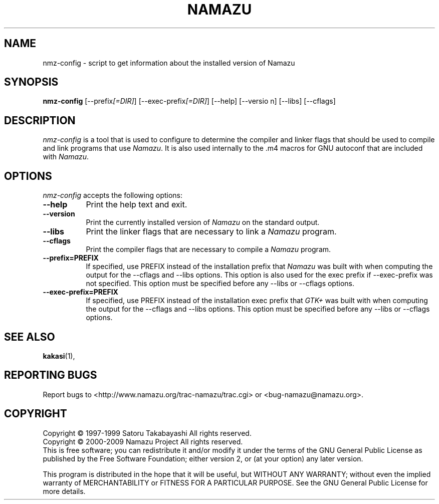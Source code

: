 .TH NAMAZU "1" "July 2011" "namazu of Namazu 2.0.21" "Namazu Project"
.SH NAME
nmz-config - script to get information about the installed version of Namazu
.SH SYNOPSIS
.B nmz-config
[\-\-prefix\fI[=DIR]\fP] [\-\-exec\-prefix\fI[=DIR]\fP] [\-\-help] [\-\-versio
n] [\-\-libs] [\-\-cflags]
.SH DESCRIPTION
.PP
\fInmz-config\fP is a tool that is used to configure to determine
the compiler and linker flags that should be used to compile
and link programs that use \fINamazu\fP. It is also used internally
to the .m4 macros for GNU autoconf that are included with \fINamazu\fP.
.
.SH OPTIONS
.l
\fInmz-config\fP accepts the following options:
.TP 8
.B  \-\-help
Print the help text and exit.
.TP 8
.B  \-\-version
Print the currently installed version of \fINamazu\fP on the standard output.
.TP 8
.B  \-\-libs
Print the linker flags that are necessary to link a \fINamazu\fP program.
.TP 8
.B  \-\-cflags
Print the compiler flags that are necessary to compile a \fINamazu\fP program.
.TP 8
.B  \-\-prefix=PREFIX
If specified, use PREFIX instead of the installation prefix that \fINamazu\fP
was built with when computing the output for the \-\-cflags and
\-\-libs options. This option is also used for the exec prefix
if \-\-exec\-prefix was not specified. This option must be specified
before any \-\-libs or \-\-cflags options.
.TP 8
.B  \-\-exec\-prefix=PREFIX
If specified, use PREFIX instead of the installation exec prefix that
\fIGTK+\fP was built with when computing the output for the \-\-cflags
and \-\-libs options.  This option must be specified before any
\-\-libs or \-\-cflags options.
.SH SEE ALSO
.BR kakasi (1),
.SH "REPORTING BUGS"
Report bugs to <http://www.namazu.org/trac-namazu/trac.cgi>
or <bug-namazu@namazu.org>.
.SH COPYRIGHT
Copyright \(co 1997-1999 Satoru Takabayashi All rights reserved.
.br
Copyright \(co 2000-2009 Namazu Project All rights reserved.
.br
This is free software; you can redistribute it and/or modify
it under the terms of the GNU General Public License as published by
the Free Software Foundation; either version 2, or (at your option)
any later version.
.PP
This program is distributed in the hope that it will be useful,
but WITHOUT ANY WARRANTY; without even the implied warranty
of MERCHANTABILITY or FITNESS FOR A PARTICULAR PURPOSE.  See the
GNU General Public License for more details.
